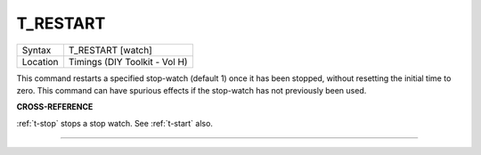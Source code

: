 ..  _t-restart:

T\_RESTART
==========

+----------+-------------------------------------------------------------------+
| Syntax   |  T\_RESTART [watch]                                               |
+----------+-------------------------------------------------------------------+
| Location |  Timings (DIY Toolkit - Vol H)                                    |
+----------+-------------------------------------------------------------------+

This command restarts a specified stop-watch (default 1) once it has
been stopped, without resetting the initial time to zero. This command
can have spurious effects if the stop-watch has not previously been
used.

**CROSS-REFERENCE**

:ref:`t-stop` stops a stop watch. See
:ref:`t-start` also.

--------------


